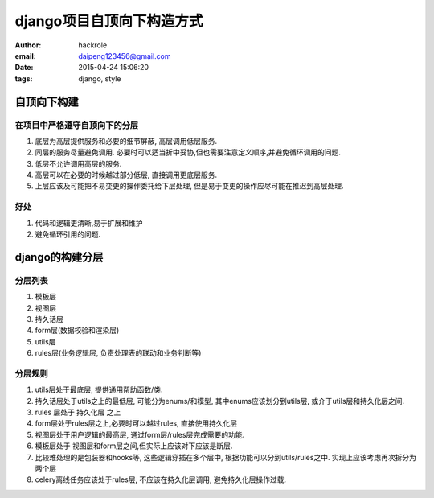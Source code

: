 django项目自顶向下构造方式
==========================

:author: hackrole
:email: daipeng123456@gmail.com
:date: 2015-04-24 15:06:20
:tags: django, style

自顶向下构建
------------

在项目中严格遵守自顶向下的分层
~~~~~~~~~~~~~~~~~~~~~~~~~~~~~~

1) 底层为高层提供服务和必要的细节屏蔽, 高层调用低层服务.

2) 同层的服务尽量避免调用. 必要时可以适当折中妥协,但也需要注意定义顺序,并避免循环调用的问题.

3) 低层不允许调用高层的服务.

4) 高层可以在必要的时候越过部分低层, 直接调用更底层服务.

5) 上层应该及可能把不易变更的操作委托给下层处理, 但是易于变更的操作应尽可能在推迟到高层处理.

好处
~~~~

1) 代码和逻辑更清晰,易于扩展和维护

2) 避免循环引用的问题.

django的构建分层
----------------

分层列表
~~~~~~~~

1) 模板层

2) 视图层

3) 持久话层

4) form层(数据校验和渲染层)

5) utils层

6) rules层(业务逻辑层, 负责处理表的联动和业务判断等)

分层规则
~~~~~~~~

1) utils层处于最底层, 提供通用帮助函数/类.

2) 持久话层处于utils之上的最低层, 可能分为enums/和模型, 其中enums应该划分到utils层, 或介于utils层和持久化层之间.

3) rules 层处于 持久化层 之上

4) form层处于rules层之上,必要时可以越过rules, 直接使用持久化层

5) 视图层处于用户逻辑的最高层, 通过form层/rules层完成需要的功能.

6) 模板层处于 视图层和form层之间,但实际上应该对下应该是断层.

7) 比较难处理的是包装器和hooks等, 这些逻辑穿插在多个层中, 根据功能可以分到utils/rules之中. 实现上应该考虑再次拆分为两个层

8) celery离线任务应该处于rules层, 不应该在持久化层调用, 避免持久化层操作过载.
